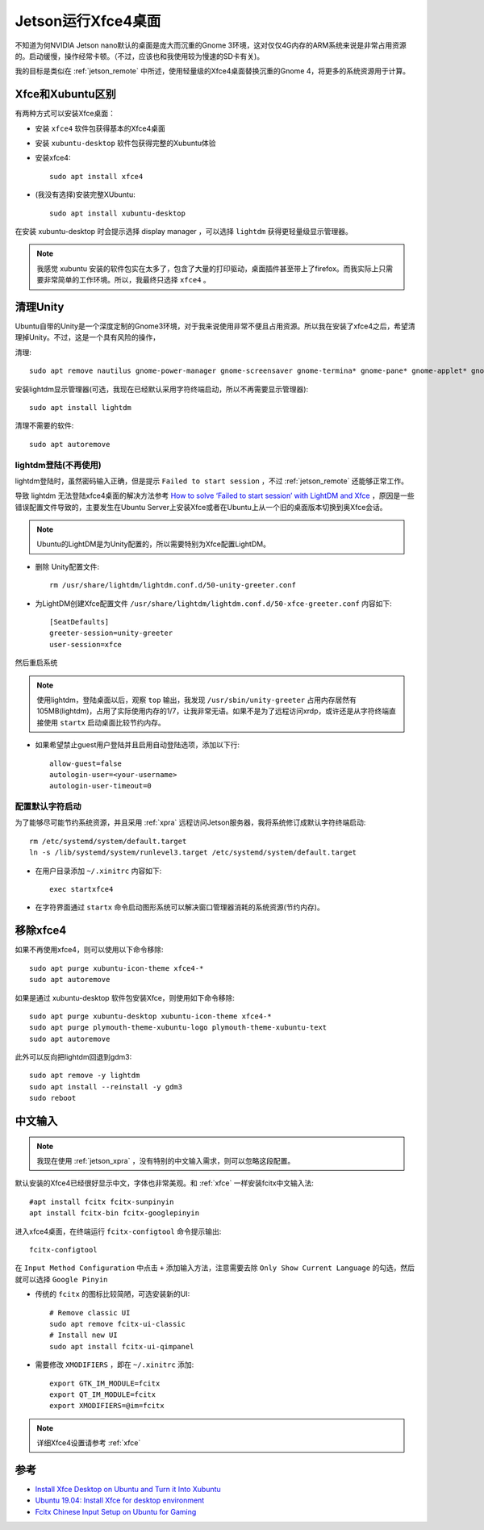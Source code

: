 .. _jetson_xfce4:

=====================
Jetson运行Xfce4桌面
=====================

不知道为何NVIDIA Jetson nano默认的桌面是庞大而沉重的Gnome 3环境，这对仅仅4G内存的ARM系统来说是非常占用资源的。启动缓慢，操作经常卡顿。（不过，应该也和我使用较为慢速的SD卡有关)。

我的目标是类似在 :ref:`jetson_remote` 中所述，使用轻量级的Xfce4桌面替换沉重的Gnome 4，将更多的系统资源用于计算。

Xfce和Xubuntu区别
===================

有两种方式可以安装Xfce桌面：

- 安装 ``xfce4`` 软件包获得基本的Xfce4桌面
- 安装 ``xubuntu-desktop`` 软件包获得完整的Xubuntu体验

- 安装xfce4::

   sudo apt install xfce4

- (我没有选择)安装完整XUbuntu::

   sudo apt install xubuntu-desktop

在安装 xubuntu-desktop 时会提示选择 display manager ，可以选择 ``lightdm`` 获得更轻量级显示管理器。

.. note::

   我感觉 xubuntu 安装的软件包实在太多了，包含了大量的打印驱动，桌面插件甚至带上了firefox。而我实际上只需要非常简单的工作环境。所以，我最终只选择 ``xfce4`` 。

清理Unity
=========

Ubuntu自带的Unity是一个深度定制的Gnome3环境，对于我来说使用非常不便且占用资源。所以我在安装了xfce4之后，希望清理掉Unity。不过，这是一个具有风险的操作，

清理::

   sudo apt remove nautilus gnome-power-manager gnome-screensaver gnome-termina* gnome-pane* gnome-applet* gnome-bluetooth gnome-desktop* gnome-sessio* gnome-user* gnome-shell-common compiz compiz* unity unity* hud zeitgeist zeitgeist* python-zeitgeist libzeitgeist* activity-log-manager-common gnome-control-center gnome-screenshot overlay-scrollba* && sudo apt-get install xubuntu-community-wallpapers

安装lightdm显示管理器(可选，我现在已经默认采用字符终端启动，所以不再需要显示管理器)::

   sudo apt install lightdm

清理不需要的软件::

   sudo apt autoremove

lightdm登陆(不再使用)
----------------------

lightdm登陆时，虽然密码输入正确，但是提示 ``Failed to start session`` ，不过 :ref:`jetson_remote` 还能够正常工作。

导致 lightdm 无法登陆xfce4桌面的解决方法参考 `How to solve ‘Failed to start session’ with LightDM and Xfce <https://cialu.net/how-to-solve-failed-to-start-session-with-lightdm-and-xfce/>`_ ，原因是一些错误配置文件导致的，主要发生在Ubuntu Server上安装Xfce或者在Ubuntu上从一个旧的桌面版本切换到奥Xfce会话。

.. note::

   Ubuntu的LightDM是为Unity配置的，所以需要特别为Xfce配置LightDM。

- 删除 Unity配置文件::

   rm /usr/share/lightdm/lightdm.conf.d/50-unity-greeter.conf

- 为LightDM创建Xfce配置文件 ``/usr/share/lightdm/lightdm.conf.d/50-xfce-greeter.conf`` 内容如下::

   [SeatDefaults]
   greeter-session=unity-greeter
   user-session=xfce

然后重启系统

.. note::

   使用lightdm，登陆桌面以后，观察 ``top`` 输出，我发现 ``/usr/sbin/unity-greeter`` 占用内存居然有105MB(lightdm)，占用了实际使用内存的1/7，让我非常无语。如果不是为了远程访问xrdp，或许还是从字符终端直接使用 ``startx`` 启动桌面比较节约内存。

- 如果希望禁止guest用户登陆并且启用自动登陆选项，添加以下行::

   allow-guest=false
   autologin-user=<your-username>
   autologin-user-timeout=0

配置默认字符启动
------------------

为了能够尽可能节约系统资源，并且采用 :ref:`xpra` 远程访问Jetson服务器，我将系统修订成默认字符终端启动::

   rm /etc/systemd/system/default.target
   ln -s /lib/systemd/system/runlevel3.target /etc/systemd/system/default.target

- 在用户目录添加 ``~/.xinitrc``  内容如下::

   exec startxfce4

- 在字符界面通过 ``startx`` 命令启动图形系统可以解决窗口管理器消耗的系统资源(节约内存)。

移除xfce4
============

如果不再使用xfce4，则可以使用以下命令移除::

   sudo apt purge xubuntu-icon-theme xfce4-*
   sudo apt autoremove

如果是通过 xubuntu-desktop 软件包安装Xfce，则使用如下命令移除::

   sudo apt purge xubuntu-desktop xubuntu-icon-theme xfce4-*
   sudo apt purge plymouth-theme-xubuntu-logo plymouth-theme-xubuntu-text
   sudo apt autoremove

此外可以反向把lightdm回退到gdm3::

   sudo apt remove -y lightdm
   sudo apt install --reinstall -y gdm3
   sudo reboot

中文输入
==========

.. note::

   我现在使用 :ref:`jetson_xpra`  ，没有特别的中文输入需求，则可以忽略这段配置。 
   
默认安装的Xfce4已经很好显示中文，字体也非常美观。和 :ref:`xfce` 一样安装fcitx中文输入法::

   #apt install fcitx fcitx-sunpinyin
   apt install fcitx-bin fcitx-googlepinyin

进入xfce4桌面，在终端运行 ``fcitx-configtool`` 命令提示输出::

   fcitx-configtool

在 ``Input Method Configuration`` 中点击 ``+`` 添加输入方法，注意需要去除 ``Only Show Current Language`` 的勾选，然后就可以选择 ``Google Pinyin`` 

- 传统的 ``fcitx`` 的图标比较简陋，可选安装新的UI::

   # Remove classic UI
   sudo apt remove fcitx-ui-classic
   # Install new UI
   sudo apt install fcitx-ui-qimpanel

- 需要修改 ``XMODIFIERS`` ，即在 ``~/.xinitrc`` 添加::

   export GTK_IM_MODULE=fcitx
   export QT_IM_MODULE=fcitx
   export XMODIFIERS=@im=fcitx

.. note::

   详细Xfce4设置请参考 :ref:`xfce`

参考
=====

- `Install Xfce Desktop on Ubuntu and Turn it Into Xubuntu <https://itsfoss.com/install-xfce-desktop-xubuntu/>`_
- `Ubuntu 19.04: Install Xfce for desktop environment <https://www.hiroom2.com/2019/06/13/ubuntu-1904-xfce-en/>`_
- `Fcitx Chinese Input Setup on Ubuntu for Gaming <https://leimao.github.io/blog/Ubuntu-Gaming-Chinese-Input/>`_
